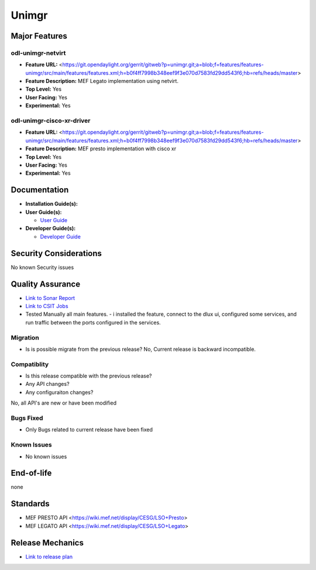 ======
Unimgr
======

Major Features
==============

odl-unimgr-netvirt
------------------

* **Feature URL:** <https://git.opendaylight.org/gerrit/gitweb?p=unimgr.git;a=blob;f=features/features-unimgr/src/main/features/features.xml;h=b0f4ff7998b348eef9f3e070d7583fd29dd543f6;hb=refs/heads/master>
* **Feature Description:**  MEF Legato implementation using netvirt.
* **Top Level:** Yes
* **User Facing:** Yes
* **Experimental:** Yes

odl-unimgr-cisco-xr-driver
--------------------------

* **Feature URL:** <https://git.opendaylight.org/gerrit/gitweb?p=unimgr.git;a=blob;f=features/features-unimgr/src/main/features/features.xml;h=b0f4ff7998b348eef9f3e070d7583fd29dd543f6;hb=refs/heads/master>
* **Feature Description:**  MEF presto implementation with cisco xr
* **Top Level:** Yes
* **User Facing:** Yes
* **Experimental:** Yes

Documentation
=============

* **Installation Guide(s):**

* **User Guide(s):**

  * `User Guide <https://git.opendaylight.org/gerrit/gitweb?p=docs.git;a=blob;f=docs/user-guide/uni-manager-plug-in-project.rst;h=40a96f53c76f356f8d2eca0dfcdd8a906f921598;hb=52a2660c6214c64cac619f1c9eea6c0fdf362196>`_

* **Developer Guide(s):**

  * `Developer Guide <https://git.opendaylight.org/gerrit/gitweb?p=docs.git;a=blob;f=docs/developer-guide/uni-manager-plug-in-developer-guide.rst;h=663b9b436174b556f78c22737cf68bc0dde66391;hb=52a2660c6214c64cac619f1c9eea6c0fdf362196>`_

Security Considerations
=======================

No known Security issues

Quality Assurance
=================

* `Link to Sonar Report <https://sonar.opendaylight.org/overview/coverage?id=org.opendaylight.unimgr%3Aunimgr-aggregator>`_
* `Link to CSIT Jobs <https://jenkins.opendaylight.org/releng/view/unimgr/job/unimgr-csit-1node-basic-only-carbon/>`_
* Tested Manually all main features. - i installed the feature, connect to the dlux ui, configured some services, and run traffic between the ports configured in the services.

Migration
---------

* Is is possible migrate from the previous release?
  No, Current release is backward incompatible.

Compatiblity
------------

* Is this release compatible with the previous release?
* Any API changes?
* Any configuraiton changes?

No, all API's are new or have been modified

Bugs Fixed
----------

* Only Bugs related to current release have been fixed

Known Issues
------------

* No known issues

End-of-life
===========

none

Standards
=========

* MEF PRESTO API <https://wiki.mef.net/display/CESG/LSO+Presto>
* MEF LEGATO API <https://wiki.mef.net/display/CESG/LSO+Legato>

Release Mechanics
=================

* `Link to release plan <https://wiki.opendaylight.org/view/Unimgr:Release_Plan_Carbon>`_

